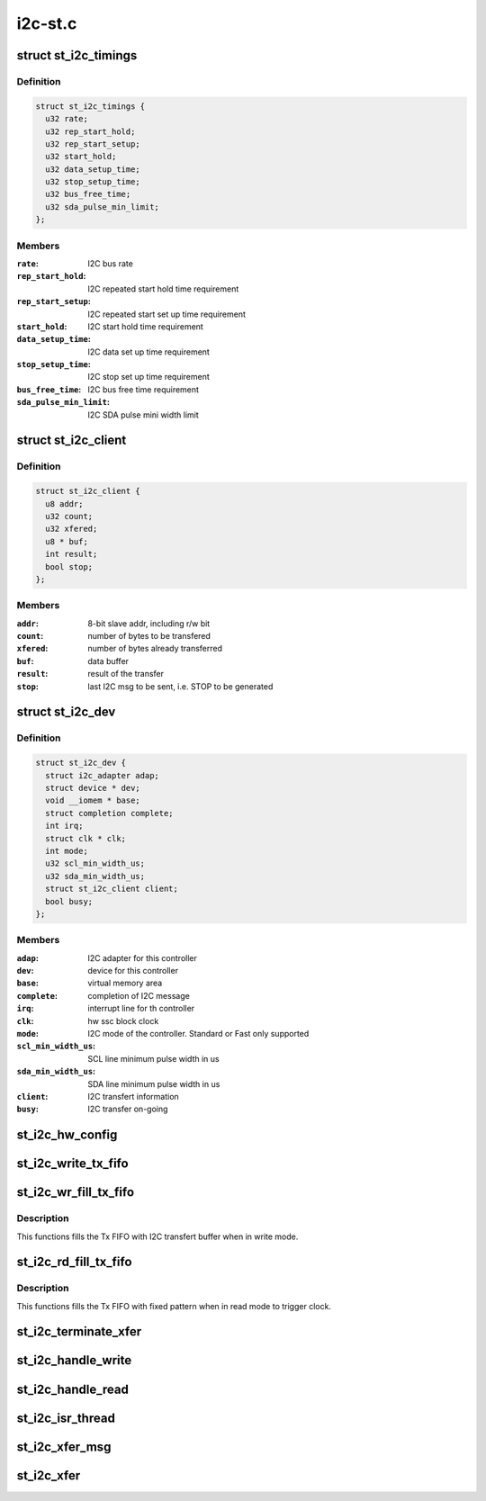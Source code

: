 .. -*- coding: utf-8; mode: rst -*-

========
i2c-st.c
========


.. _`st_i2c_timings`:

struct st_i2c_timings
=====================

.. c:type:: st_i2c_timings

    per-Mode tuning parameters


.. _`st_i2c_timings.definition`:

Definition
----------

.. code-block:: c

  struct st_i2c_timings {
    u32 rate;
    u32 rep_start_hold;
    u32 rep_start_setup;
    u32 start_hold;
    u32 data_setup_time;
    u32 stop_setup_time;
    u32 bus_free_time;
    u32 sda_pulse_min_limit;
  };


.. _`st_i2c_timings.members`:

Members
-------

:``rate``:
    I2C bus rate

:``rep_start_hold``:
    I2C repeated start hold time requirement

:``rep_start_setup``:
    I2C repeated start set up time requirement

:``start_hold``:
    I2C start hold time requirement

:``data_setup_time``:
    I2C data set up time requirement

:``stop_setup_time``:
    I2C stop set up time requirement

:``bus_free_time``:
    I2C bus free time requirement

:``sda_pulse_min_limit``:
    I2C SDA pulse mini width limit




.. _`st_i2c_client`:

struct st_i2c_client
====================

.. c:type:: st_i2c_client

    client specific data


.. _`st_i2c_client.definition`:

Definition
----------

.. code-block:: c

  struct st_i2c_client {
    u8 addr;
    u32 count;
    u32 xfered;
    u8 * buf;
    int result;
    bool stop;
  };


.. _`st_i2c_client.members`:

Members
-------

:``addr``:
    8-bit slave addr, including r/w bit

:``count``:
    number of bytes to be transfered

:``xfered``:
    number of bytes already transferred

:``buf``:
    data buffer

:``result``:
    result of the transfer

:``stop``:
    last I2C msg to be sent, i.e. STOP to be generated




.. _`st_i2c_dev`:

struct st_i2c_dev
=================

.. c:type:: st_i2c_dev

    private data of the controller


.. _`st_i2c_dev.definition`:

Definition
----------

.. code-block:: c

  struct st_i2c_dev {
    struct i2c_adapter adap;
    struct device * dev;
    void __iomem * base;
    struct completion complete;
    int irq;
    struct clk * clk;
    int mode;
    u32 scl_min_width_us;
    u32 sda_min_width_us;
    struct st_i2c_client client;
    bool busy;
  };


.. _`st_i2c_dev.members`:

Members
-------

:``adap``:
    I2C adapter for this controller

:``dev``:
    device for this controller

:``base``:
    virtual memory area

:``complete``:
    completion of I2C message

:``irq``:
    interrupt line for th controller

:``clk``:
    hw ssc block clock

:``mode``:
    I2C mode of the controller. Standard or Fast only supported

:``scl_min_width_us``:
    SCL line minimum pulse width in us

:``sda_min_width_us``:
    SDA line minimum pulse width in us

:``client``:
    I2C transfert information

:``busy``:
    I2C transfer on-going




.. _`st_i2c_hw_config`:

st_i2c_hw_config
================

.. c:function:: void st_i2c_hw_config (struct st_i2c_dev *i2c_dev)

    Prepare SSC block, calculate and apply tuning timings

    :param struct st_i2c_dev \*i2c_dev:
        Controller's private data



.. _`st_i2c_write_tx_fifo`:

st_i2c_write_tx_fifo
====================

.. c:function:: void st_i2c_write_tx_fifo (struct st_i2c_dev *i2c_dev, u8 byte)

    Write a byte in the Tx FIFO

    :param struct st_i2c_dev \*i2c_dev:
        Controller's private data

    :param u8 byte:
        Data to write in the Tx FIFO



.. _`st_i2c_wr_fill_tx_fifo`:

st_i2c_wr_fill_tx_fifo
======================

.. c:function:: void st_i2c_wr_fill_tx_fifo (struct st_i2c_dev *i2c_dev)

    Fill the Tx FIFO in write mode

    :param struct st_i2c_dev \*i2c_dev:
        Controller's private data



.. _`st_i2c_wr_fill_tx_fifo.description`:

Description
-----------

This functions fills the Tx FIFO with I2C transfert buffer when
in write mode.



.. _`st_i2c_rd_fill_tx_fifo`:

st_i2c_rd_fill_tx_fifo
======================

.. c:function:: void st_i2c_rd_fill_tx_fifo (struct st_i2c_dev *i2c_dev, int max)

    Fill the Tx FIFO in read mode

    :param struct st_i2c_dev \*i2c_dev:
        Controller's private data

    :param int max:

        *undescribed*



.. _`st_i2c_rd_fill_tx_fifo.description`:

Description
-----------

This functions fills the Tx FIFO with fixed pattern when
in read mode to trigger clock.



.. _`st_i2c_terminate_xfer`:

st_i2c_terminate_xfer
=====================

.. c:function:: void st_i2c_terminate_xfer (struct st_i2c_dev *i2c_dev)

    Send either STOP or REPSTART condition

    :param struct st_i2c_dev \*i2c_dev:
        Controller's private data



.. _`st_i2c_handle_write`:

st_i2c_handle_write
===================

.. c:function:: void st_i2c_handle_write (struct st_i2c_dev *i2c_dev)

    Handle FIFO empty interrupt in case of write

    :param struct st_i2c_dev \*i2c_dev:
        Controller's private data



.. _`st_i2c_handle_read`:

st_i2c_handle_read
==================

.. c:function:: void st_i2c_handle_read (struct st_i2c_dev *i2c_dev)

    Handle FIFO enmpty interrupt in case of read

    :param struct st_i2c_dev \*i2c_dev:
        Controller's private data



.. _`st_i2c_isr_thread`:

st_i2c_isr_thread
=================

.. c:function:: irqreturn_t st_i2c_isr_thread (int irq, void *data)

    Interrupt routine

    :param int irq:
        interrupt number

    :param void \*data:
        Controller's private data



.. _`st_i2c_xfer_msg`:

st_i2c_xfer_msg
===============

.. c:function:: int st_i2c_xfer_msg (struct st_i2c_dev *i2c_dev, struct i2c_msg *msg, bool is_first, bool is_last)

    Transfer a single I2C message

    :param struct st_i2c_dev \*i2c_dev:
        Controller's private data

    :param struct i2c_msg \*msg:
        I2C message to transfer

    :param bool is_first:
        first message of the sequence

    :param bool is_last:
        last message of the sequence



.. _`st_i2c_xfer`:

st_i2c_xfer
===========

.. c:function:: int st_i2c_xfer (struct i2c_adapter *i2c_adap, struct i2c_msg msgs[], int num)

    Transfer a single I2C message

    :param struct i2c_adapter \*i2c_adap:
        Adapter pointer to the controller

    :param struct i2c_msg msgs:
        Pointer to data to be written.

    :param int num:
        Number of messages to be executed

